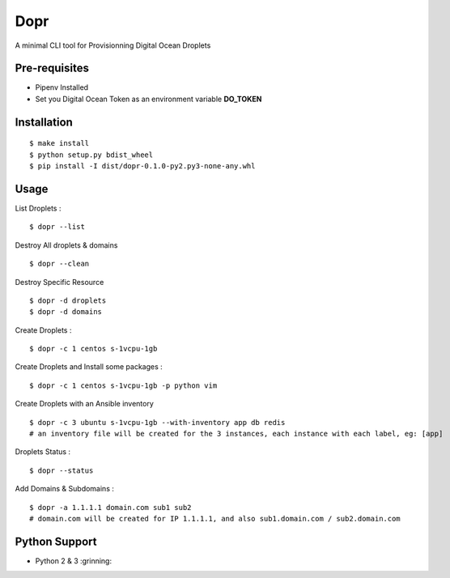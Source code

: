 Dopr
========

A minimal CLI tool for Provisionning Digital Ocean Droplets

Pre-requisites
------

- Pipenv Installed
- Set you Digital Ocean Token as an environment variable **DO_TOKEN**

Installation
------

::

    $ make install
    $ python setup.py bdist_wheel
    $ pip install -I dist/dopr-0.1.0-py2.py3-none-any.whl

Usage
------

List Droplets :

::

    $ dopr --list


Destroy All droplets & domains

::

    $ dopr --clean

Destroy Specific Resource

::

    $ dopr -d droplets
    $ dopr -d domains



Create Droplets :

::

    $ dopr -c 1 centos s-1vcpu-1gb


Create Droplets and Install some packages :

::

    $ dopr -c 1 centos s-1vcpu-1gb -p python vim

Create Droplets with an Ansible inventory

::

    $ dopr -c 3 ubuntu s-1vcpu-1gb --with-inventory app db redis
    # an inventory file will be created for the 3 instances, each instance with each label, eg: [app]


Droplets Status :

::

    $ dopr --status


Add Domains & Subdomains :

::

    $ dopr -a 1.1.1.1 domain.com sub1 sub2
    # domain.com will be created for IP 1.1.1.1, and also sub1.domain.com / sub2.domain.com



Python Support
---------------

- Python 2 & 3  :grinning:




















